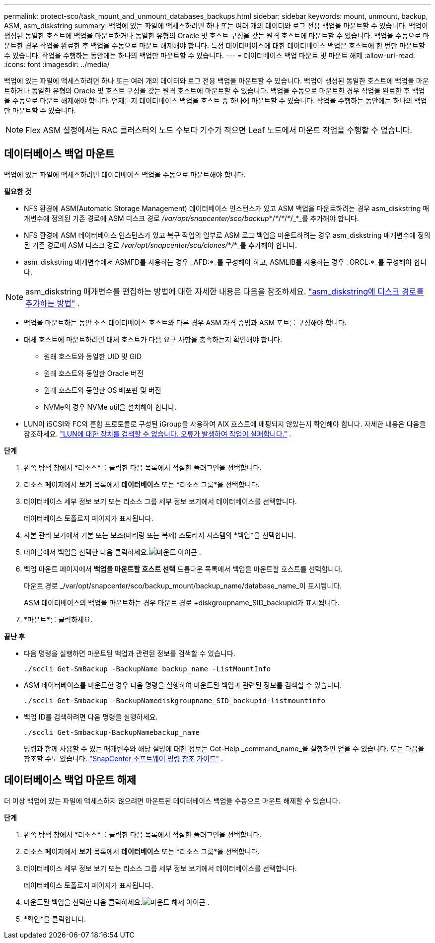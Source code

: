 ---
permalink: protect-sco/task_mount_and_unmount_databases_backups.html 
sidebar: sidebar 
keywords: mount, unmount, backup, ASM, asm_diskstring 
summary: 백업에 있는 파일에 액세스하려면 하나 또는 여러 개의 데이터와 로그 전용 백업을 마운트할 수 있습니다.  백업이 생성된 동일한 호스트에 백업을 마운트하거나 동일한 유형의 Oracle 및 호스트 구성을 갖는 원격 호스트에 마운트할 수 있습니다.  백업을 수동으로 마운트한 경우 작업을 완료한 후 백업을 수동으로 마운트 해제해야 합니다.  특정 데이터베이스에 대한 데이터베이스 백업은 호스트에 한 번만 마운트할 수 있습니다.  작업을 수행하는 동안에는 하나의 백업만 마운트할 수 있습니다. 
---
= 데이터베이스 백업 마운트 및 마운트 해제
:allow-uri-read: 
:icons: font
:imagesdir: ../media/


[role="lead"]
백업에 있는 파일에 액세스하려면 하나 또는 여러 개의 데이터와 로그 전용 백업을 마운트할 수 있습니다.  백업이 생성된 동일한 호스트에 백업을 마운트하거나 동일한 유형의 Oracle 및 호스트 구성을 갖는 원격 호스트에 마운트할 수 있습니다.  백업을 수동으로 마운트한 경우 작업을 완료한 후 백업을 수동으로 마운트 해제해야 합니다.  언제든지 데이터베이스 백업을 호스트 중 하나에 마운트할 수 있습니다.  작업을 수행하는 동안에는 하나의 백업만 마운트할 수 있습니다.


NOTE: Flex ASM 설정에서는 RAC 클러스터의 노드 수보다 기수가 적으면 Leaf 노드에서 마운트 작업을 수행할 수 없습니다.



== 데이터베이스 백업 마운트

백업에 있는 파일에 액세스하려면 데이터베이스 백업을 수동으로 마운트해야 합니다.

*필요한 것*

* NFS 환경에 ASM(Automatic Storage Management) 데이터베이스 인스턴스가 있고 ASM 백업을 마운트하려는 경우 asm_diskstring 매개변수에 정의된 기존 경로에 ASM 디스크 경로 _/var/opt/snapcenter/sco/backup_*/_*_/_*_/_*_/_*_를 추가해야 합니다.
* NFS 환경에 ASM 데이터베이스 인스턴스가 있고 복구 작업의 일부로 ASM 로그 백업을 마운트하려는 경우 asm_diskstring 매개변수에 정의된 기존 경로에 ASM 디스크 경로 _/var/opt/snapcenter/scu/clones/_*_/_*_를 추가해야 합니다.
* asm_diskstring 매개변수에서 ASMFD를 사용하는 경우 _AFD:*_를 구성해야 하고, ASMLIB를 사용하는 경우 _ORCL:*_를 구성해야 합니다.



NOTE: asm_diskstring 매개변수를 편집하는 방법에 대한 자세한 내용은 다음을 참조하세요. https://kb.netapp.com/Advice_and_Troubleshooting/Data_Protection_and_Security/SnapCenter/Disk_paths_are_not_added_to_the_asm_diskstring_database_parameter["asm_diskstring에 디스크 경로를 추가하는 방법"^] .

* 백업을 마운트하는 동안 소스 데이터베이스 호스트와 다른 경우 ASM 자격 증명과 ASM 포트를 구성해야 합니다.
* 대체 호스트에 마운트하려면 대체 호스트가 다음 요구 사항을 충족하는지 확인해야 합니다.
+
** 원래 호스트와 동일한 UID 및 GID
** 원래 호스트와 동일한 Oracle 버전
** 원래 호스트와 동일한 OS 배포판 및 버전
** NVMe의 경우 NVMe util을 설치해야 합니다.


* LUN이 iSCSI와 FC의 혼합 프로토콜로 구성된 iGroup을 사용하여 AIX 호스트에 매핑되지 않았는지 확인해야 합니다. 자세한 내용은 다음을 참조하세요.  https://kb.netapp.com/mgmt/SnapCenter/SnapCenter_Plug-in_for_Oracle_operations_fail_with_error_Unable_to_discover_the_device_for_LUN_LUN_PATH["LUN에 대한 장치를 검색할 수 없습니다. 오류가 발생하여 작업이 실패합니다."^] .


*단계*

. 왼쪽 탐색 창에서 *리소스*를 클릭한 다음 목록에서 적절한 플러그인을 선택합니다.
. 리소스 페이지에서 *보기* 목록에서 *데이터베이스* 또는 *리소스 그룹*을 선택합니다.
. 데이터베이스 세부 정보 보기 또는 리소스 그룹 세부 정보 보기에서 데이터베이스를 선택합니다.
+
데이터베이스 토폴로지 페이지가 표시됩니다.

. 사본 관리 보기에서 기본 또는 보조(미러링 또는 복제) 스토리지 시스템의 *백업*을 선택합니다.
. 테이블에서 백업을 선택한 다음 클릭하세요.image:../media/mount_icon.gif["마운트 아이콘"] .
. 백업 마운트 페이지에서 *백업을 마운트할 호스트 선택* 드롭다운 목록에서 백업을 마운트할 호스트를 선택합니다.
+
마운트 경로 _/var/opt/snapcenter/sco/backup_mount/backup_name/database_name_이 표시됩니다.

+
ASM 데이터베이스의 백업을 마운트하는 경우 마운트 경로 +diskgroupname_SID_backupid가 표시됩니다.

. *마운트*를 클릭하세요.


*끝난 후*

* 다음 명령을 실행하면 마운트된 백업과 관련된 정보를 검색할 수 있습니다.
+
`./sccli Get-SmBackup -BackupName backup_name -ListMountInfo`

* ASM 데이터베이스를 마운트한 경우 다음 명령을 실행하여 마운트된 백업과 관련된 정보를 검색할 수 있습니다.
+
`./sccli Get-Smbackup -BackupNamediskgroupname_SID_backupid-listmountinfo`

* 백업 ID를 검색하려면 다음 명령을 실행하세요.
+
`./sccli Get-Smbackup-BackupNamebackup_name`

+
명령과 함께 사용할 수 있는 매개변수와 해당 설명에 대한 정보는 Get-Help _command_name_을 실행하면 얻을 수 있습니다. 또는 다음을 참조할 수도 있습니다. https://library.netapp.com/ecm/ecm_download_file/ECMLP3337666["SnapCenter 소프트웨어 명령 참조 가이드"^] .





== 데이터베이스 백업 마운트 해제

더 이상 백업에 있는 파일에 액세스하지 않으려면 마운트된 데이터베이스 백업을 수동으로 마운트 해제할 수 있습니다.

*단계*

. 왼쪽 탐색 창에서 *리소스*를 클릭한 다음 목록에서 적절한 플러그인을 선택합니다.
. 리소스 페이지에서 *보기* 목록에서 *데이터베이스* 또는 *리소스 그룹*을 선택합니다.
. 데이터베이스 세부 정보 보기 또는 리소스 그룹 세부 정보 보기에서 데이터베이스를 선택합니다.
+
데이터베이스 토폴로지 페이지가 표시됩니다.

. 마운트된 백업을 선택한 다음 클릭하세요.image:../media/unmount_icon.gif["마운트 해제 아이콘"] .
. *확인*을 클릭합니다.

